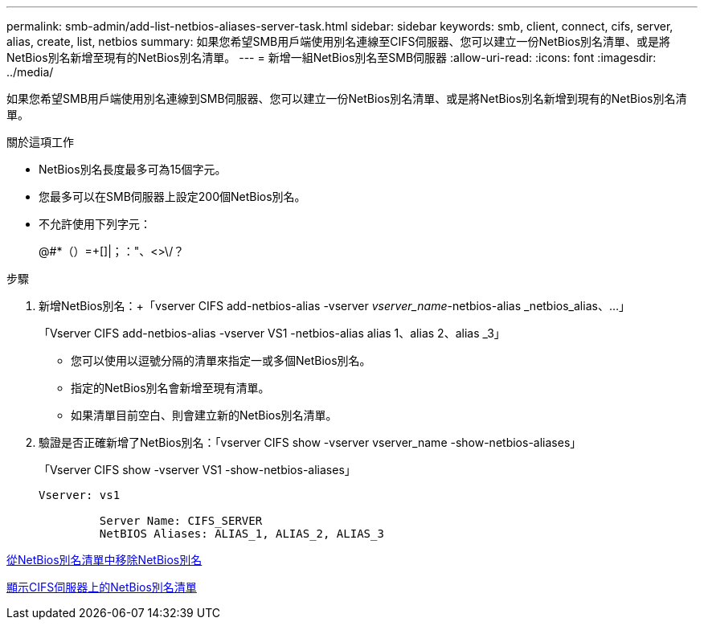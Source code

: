 ---
permalink: smb-admin/add-list-netbios-aliases-server-task.html 
sidebar: sidebar 
keywords: smb, client, connect, cifs, server, alias, create, list, netbios 
summary: 如果您希望SMB用戶端使用別名連線至CIFS伺服器、您可以建立一份NetBios別名清單、或是將NetBios別名新增至現有的NetBios別名清單。 
---
= 新增一組NetBios別名至SMB伺服器
:allow-uri-read: 
:icons: font
:imagesdir: ../media/


[role="lead"]
如果您希望SMB用戶端使用別名連線到SMB伺服器、您可以建立一份NetBios別名清單、或是將NetBios別名新增到現有的NetBios別名清單。

.關於這項工作
* NetBios別名長度最多可為15個字元。
* 您最多可以在SMB伺服器上設定200個NetBios別名。
* 不允許使用下列字元：
+
@#*（）=+[]|；："、<>\/？



.步驟
. 新增NetBios別名：+「vserver CIFS add-netbios-alias -vserver _vserver_name_-netbios-alias _netbios_alias、...」
+
「Vserver CIFS add-netbios-alias -vserver VS1 -netbios-alias alias 1、alias 2、alias _3」

+
** 您可以使用以逗號分隔的清單來指定一或多個NetBios別名。
** 指定的NetBios別名會新增至現有清單。
** 如果清單目前空白、則會建立新的NetBios別名清單。


. 驗證是否正確新增了NetBios別名：「vserver CIFS show -vserver vserver_name -show-netbios-aliases」
+
「Vserver CIFS show -vserver VS1 -show-netbios-aliases」

+
[listing]
----
Vserver: vs1

         Server Name: CIFS_SERVER
         NetBIOS Aliases: ALIAS_1, ALIAS_2, ALIAS_3
----


xref:remove-netbios-aliases-from-list-task.adoc[從NetBios別名清單中移除NetBios別名]

xref:display-list-netbios-aliases-task.adoc[顯示CIFS伺服器上的NetBios別名清單]
